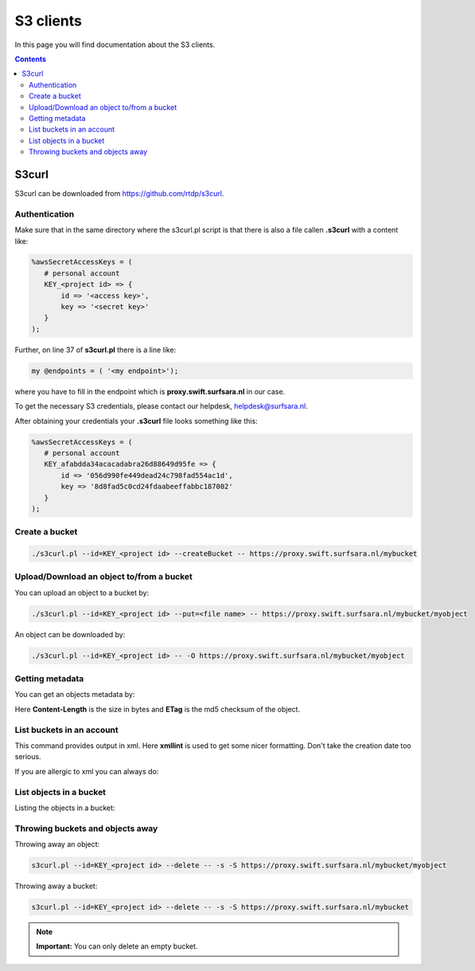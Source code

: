 .. _s3:

**********
S3 clients
**********

In this page you will find documentation about the S3 clients.

.. contents:: 
    :depth: 4

======
S3curl
======

S3curl can be downloaded from https://github.com/rtdp/s3curl.

Authentication
--------------
Make sure that in the same directory where the s3curl.pl script is that there is also a file callen **.s3curl** with a content like:

.. code-block:: perl

    %awsSecretAccessKeys = (
       # personal account
       KEY_<project id> => {
           id => '<access key>',
           key => '<secret key>'
       }
    );

Further, on line 37 of **s3curl.pl** there is a line like:

.. code-block:: perl

       my @endpoints = ( '<my endpoint>');

where you have to fill in the endpoint which is **proxy.swift.surfsara.nl** in our case. 

To get the necessary S3 credentials, please contact our helpdesk, helpdesk@surfsara.nl.

.. To generate the **access key** and the **secret key** you need to install the openstack python client. You can find information on how to do this at: https://pypi.python.org/pypi/python-openstackclient. 

.. To create the credentials you do the following. The following environment variables are useful to set if you don't want them to provide them all the time on the command line.

.. .. code-block:: console

..    export OS_PROJECT_DOMAIN_NAME=Default
..    export OS_USER_DOMAIN_NAME=Default
..    export OS_PROJECT_NAME=<my project>
..    export OS_USERNAME=<user name>
..    export OS_PASSWORD=<password>
..    export OS_AUTH_URL=https://proxy.swift.surfsara.nl:5000/v3
..    export OS_IDENTITY_API_VERSION=3

.. This holds for local keystone users. Users using their account in the SURFsara Central User Administration (CUA) through keystone need the specify the following:

.. .. code-block:: console

..    export OS_PROJECT_DOMAIN_NAME=CuaUsers
..    export OS_USER_DOMAIN_NAME=CuaUsers

.. for the **OS_PROJECT_DOMAIN_NAME** and **OS_USER_DOMAIN_NAME** environment variables.

.. Now create the **access key** and the **secret key**:

.. .. code-block:: console

..     openstack ec2 credentials create

.. and then:

.. .. code-block:: console

..     openstack ec2 credentials list

.. This produces output like this:

.. .. code-block:: console

..     +----------------------------------+----------------------------------+----------------------------------+----------------------------------+
..     | Access                           | Secret                           | Project ID                       | User ID                          |
..     +----------------------------------+----------------------------------+----------------------------------+----------------------------------+
..     | 056d990fe449ea2473c798fad554ac1d | 8d8fad5c0cd24fdaa3972fabbc187002 | afabdda3459e65f193626d88649d95fe | bd4a4a9ea29344ccb828ab4a818e8576 |
..     +----------------------------------+----------------------------------+----------------------------------+----------------------------------+

After obtaining your credentials your **.s3curl** file looks something like this:

.. code-block:: perl

    %awsSecretAccessKeys = (
       # personal account
       KEY_afabdda34acacadabra26d88649d95fe => {
           id => '056d990fe449dead24c798fad554ac1d',
           key => '8d8fad5c0cd24fdaabeeffabbc187002'
       }
    );


Create a bucket
---------------

.. code-block:: console

    ./s3curl.pl --id=KEY_<project id> --createBucket -- https://proxy.swift.surfsara.nl/mybucket

Upload/Download an object to/from a bucket
------------------------------------------

You can upload an object to a bucket by:

.. code-block:: console

    ./s3curl.pl --id=KEY_<project id> --put=<file name> -- https://proxy.swift.surfsara.nl/mybucket/myobject

An object can be downloaded by:

.. code-block:: console

    ./s3curl.pl --id=KEY_<project id> -- -O https://proxy.swift.surfsara.nl/mybucket/myobject

Getting metadata
----------------

You can get an objects metadata by:

.. image:: /Images/s3getmetadata.png

Here **Content-Length** is the size in bytes and **ETag** is the md5 checksum of the object.

List buckets in an account
--------------------------

.. image:: /Images/s3listbuckets.png

This command provides output in xml. Here **xmllint** is used to get some nicer formatting. Don't take the creation date too serious.

If you are allergic to xml you can always do:

.. image:: /Images/s3listbuckets2.png

List objects in a bucket
------------------------

Listing the objects in a bucket:

.. image:: /Images/s3listobjects.png

Throwing buckets and objects away
---------------------------------

Throwing away an object:

.. code-block:: console

    s3curl.pl --id=KEY_<project id> --delete -- -s -S https://proxy.swift.surfsara.nl/mybucket/myobject

Throwing away a bucket:

.. code-block:: console

    s3curl.pl --id=KEY_<project id> --delete -- -s -S https://proxy.swift.surfsara.nl/mybucket

.. note:: **Important:** You can only delete an empty bucket.
